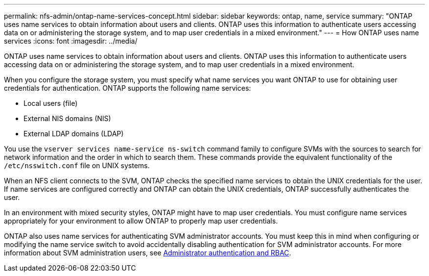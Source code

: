 ---
permalink: nfs-admin/ontap-name-services-concept.html
sidebar: sidebar
keywords: ontap, name, service
summary: "ONTAP uses name services to obtain information about users and clients. ONTAP uses this information to authenticate users accessing data on or administering the storage system, and to map user credentials in a mixed environment."
---
= How ONTAP uses name services
:icons: font
:imagesdir: ../media/

[.lead]
ONTAP uses name services to obtain information about users and clients. ONTAP uses this information to authenticate users accessing data on or administering the storage system, and to map user credentials in a mixed environment.

When you configure the storage system, you must specify what name services you want ONTAP to use for obtaining user credentials for authentication. ONTAP supports the following name services:

* Local users (file)
* External NIS domains (NIS)
* External LDAP domains (LDAP)

You use the `vserver services name-service ns-switch` command family to configure SVMs with the sources to search for network information and the order in which to search them. These commands provide the equivalent functionality of the `/etc/nsswitch.conf` file on UNIX systems.

When an NFS client connects to the SVM, ONTAP checks the specified name services to obtain the UNIX credentials for the user. If name services are configured correctly and ONTAP can obtain the UNIX credentials, ONTAP successfully authenticates the user.

In an environment with mixed security styles, ONTAP might have to map user credentials. You must configure name services appropriately for your environment to allow ONTAP to properly map user credentials.

ONTAP also uses name services for authenticating SVM administrator accounts. You must keep this in mind when configuring or modifying the name service switch to avoid accidentally disabling authentication for SVM administrator accounts. For more information about SVM administration users, see link:../authentication/index.html[Administrator authentication and RBAC].

// 2023 Feb 10, Jira 844
